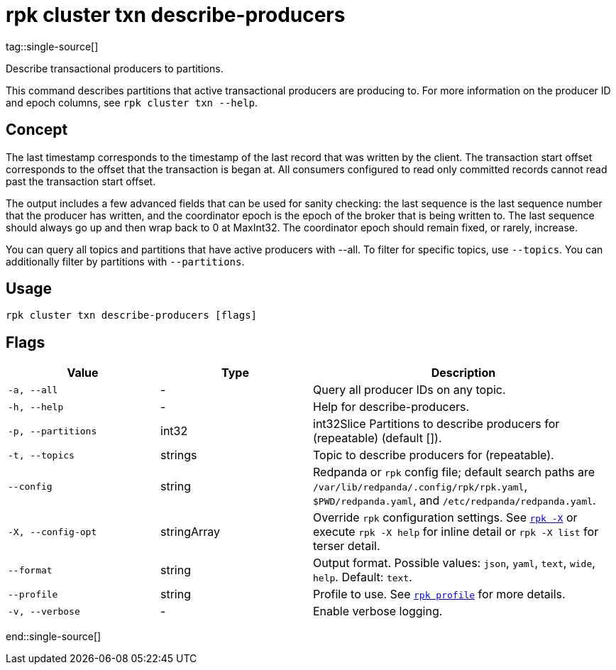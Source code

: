= rpk cluster txn describe-producers
tag::single-source[]

Describe transactional producers to partitions.

This command describes partitions that active transactional producers are producing to. For more information on the producer ID and epoch columns, see `rpk cluster txn --help`.

== Concept

The last timestamp corresponds to the timestamp of the last record that was written by the client. The transaction start offset corresponds to the offset that the transaction is began at. All consumers configured to read only committed records cannot read past the transaction start offset.

The output includes a few advanced fields that can be used for sanity checking: the last sequence is the last sequence number that the producer has written, and the coordinator epoch is the epoch of the broker that is being written to. The last sequence should always go up and then wrap back to 0 at MaxInt32. The coordinator epoch should remain fixed, or rarely, increase.

You can query all topics and partitions that have active producers with --all. To filter for specific topics, use `--topics`. You can additionally filter by partitions with `--partitions`.

== Usage

[,bash]
----
rpk cluster txn describe-producers [flags]
----

== Flags

[cols="1m,1a,2a"]
|===
|*Value* |*Type* |*Description*

|-a, --all |- |Query all producer IDs on any topic.

|-h, --help |- |Help for describe-producers.

|-p, --partitions |int32 |int32Slice   Partitions to describe producers for (repeatable) (default []).

|-t, --topics |strings |Topic to describe producers for (repeatable).

|--config |string |Redpanda or `rpk` config file; default search paths are `/var/lib/redpanda/.config/rpk/rpk.yaml`, `$PWD/redpanda.yaml`, and `/etc/redpanda/redpanda.yaml`.


|-X, --config-opt |stringArray |Override `rpk` configuration settings. See xref:reference:rpk/rpk-x-options.adoc[`rpk -X`] or execute `rpk -X help` for inline detail or `rpk -X list` for terser detail.

|--format |string |Output format. Possible values: `json`, `yaml`, `text`, `wide`, `help`. Default: `text`.

|--profile |string |Profile to use. See xref:reference:rpk/rpk-profile.adoc[`rpk profile`] for more details.

|-v, --verbose |- |Enable verbose logging.
|===

end::single-source[]